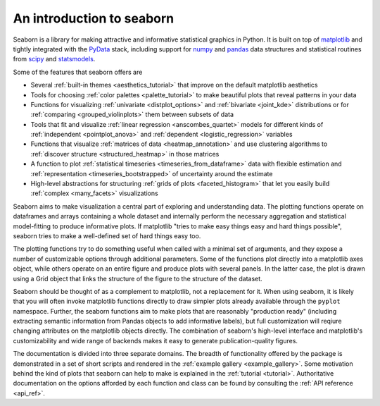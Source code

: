 .. _introduction:

An introduction to seaborn
==========================

Seaborn is a library for making attractive and informative statistical graphics
in Python. It is built on top of `matplotlib <http://matplotlib.org/>`_ and
tightly integrated with the `PyData <http://pydata.org/>`_ stack, including
support for `numpy <http://www.numpy.org/>`_ and `pandas
<http://pandas.pydata.org/>`_ data structures and statistical routines from
`scipy <http://scipy.org/>`_ and `statsmodels
<http://statsmodels.sourceforge.net/>`_.

Some of the features that seaborn offers are

- Several :ref:`built-in themes <aesthetics_tutorial>` that improve on the default matplotlib aesthetics
- Tools for choosing :ref:`color palettes <palette_tutorial>` to make beautiful plots that reveal patterns in your data
- Functions for visualizing :ref:`univariate <distplot_options>` and :ref:`bivariate <joint_kde>` distributions or for :ref:`comparing <grouped_violinplots>` them between subsets of data
- Tools that fit and visualize :ref:`linear regression <anscombes_quartet>` models for different kinds of :ref:`independent <pointplot_anova>` and :ref:`dependent <logistic_regression>` variables
- Functions that visualize :ref:`matrices of data <heatmap_annotation>` and use clustering algorithms to :ref:`discover structure <structured_heatmap>` in those matrices
- A function to plot :ref:`statistical timeseries <timeseries_from_dataframe>` data with flexible estimation and :ref:`representation <timeseries_bootstrapped>` of uncertainty around the estimate
- High-level abstractions for structuring :ref:`grids of plots <faceted_histogram>` that let you easily build :ref:`complex <many_facets>` visualizations

Seaborn aims to make visualization a central part of exploring and
understanding data. The plotting functions operate on dataframes and arrays
containing a whole dataset and internally perform the necessary aggregation and
statistical model-fitting to produce informative plots. If matplotlib "tries to
make easy things easy and hard things possible", seaborn tries to make a
well-defined set of hard things easy too.

The plotting functions try to do something useful when called with a minimal
set of arguments, and they expose a number of customizable options through
additional parameters. Some of the functions plot directly into a matplotlib
axes object, while others operate on an entire figure and produce plots with
several panels. In the latter case, the plot is drawn using a Grid object that
links the structure of the figure to the structure of the dataset.

Seaborn should be thought of as a complement to matplotlib, not a replacement
for it. When using seaborn, it is likely that you will often invoke matplotlib
functions directly to draw simpler plots already available through the
``pyplot`` namespace. Further, the seaborn functions aim to make plots that are
reasonably "production ready" (including extracting semantic information from
Pandas objects to add informative labels), but full customization will reqiure
changing attributes on the matplotlib objects directly. The combination of
seaborn's high-level interface and matplotlib's customizability and wide range
of backends makes it easy to generate publication-quality figures.

The documentation is divided into three separate domains. The breadth of
functionality offered by the package is demonstrated in a set of short scripts
and rendered in the :ref:`example gallery <example_gallery>`. Some motivation
behind the kind of plots that seaborn can help to make is explained in the
:ref:`tutorial <tutorial>`. Authoritative documentation on the options afforded
by each function and class can be found by consulting the :ref:`API reference
<api_ref>`.

